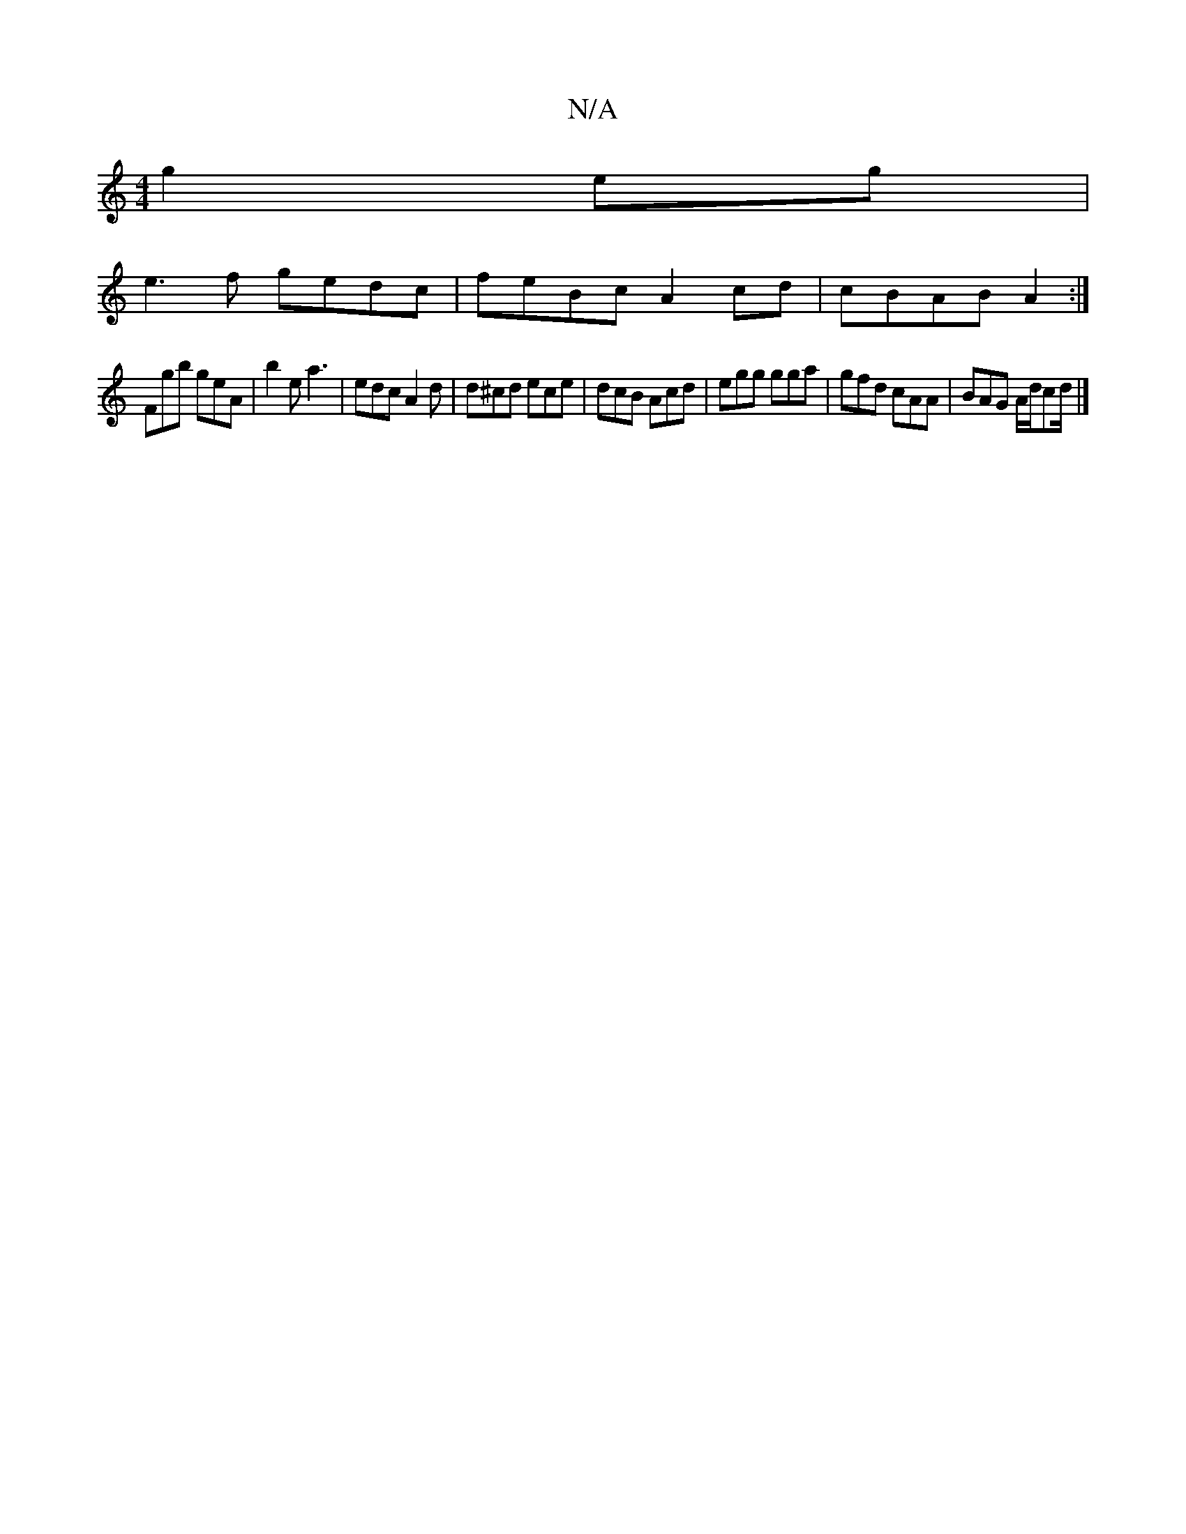 X:1
T:N/A
M:4/4
R:N/A
K:Cmajor
g2eg|
e3f gedc|feBc A2cd|cBAB A2:|
Fgb geA | b2 e a3 | edc A2d | d^cd ece|dcB Acd|egg gga|gfd cAA|BAG A/d/cd/|]


F2AG FDCD:|

|:ABd e3|GAB AGF|AFD DCD|E3 cAA|dcA AGA|
g3 ged|eed ece|fBd fdA|GAB AGA|d